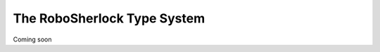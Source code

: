 .. _type_system:
============================
The RoboSherlock Type System
============================

Coming soon

